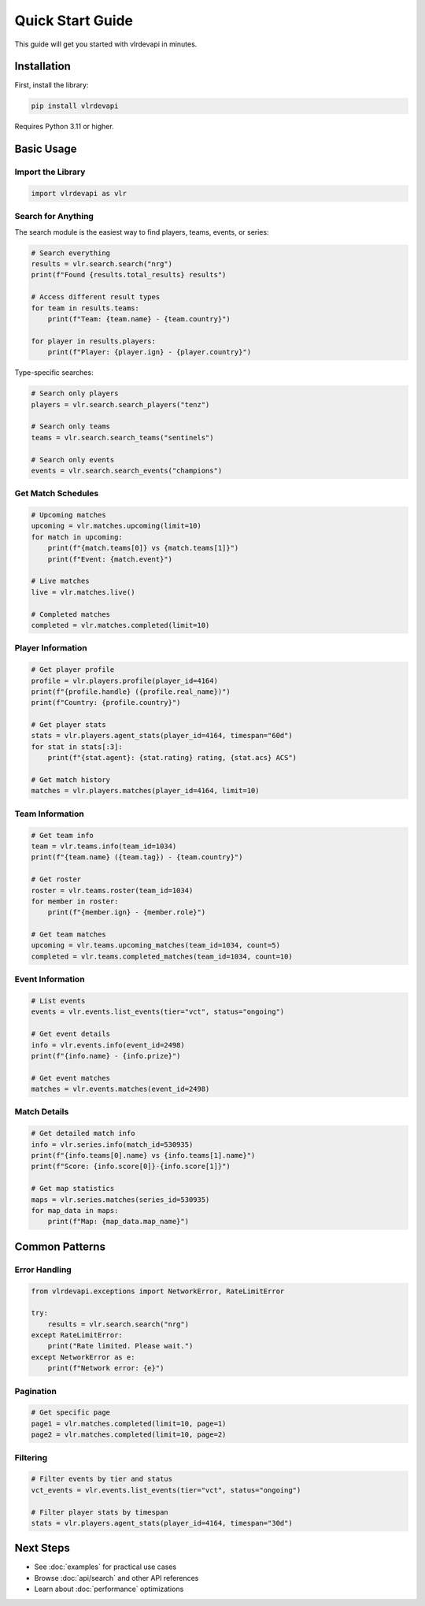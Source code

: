 Quick Start Guide
=================

This guide will get you started with vlrdevapi in minutes.

Installation
------------

First, install the library:

.. code-block:: bash

   pip install vlrdevapi

Requires Python 3.11 or higher.

Basic Usage
-----------

Import the Library
~~~~~~~~~~~~~~~~~~

.. code-block:: python

   import vlrdevapi as vlr

Search for Anything
~~~~~~~~~~~~~~~~~~~

The search module is the easiest way to find players, teams, events, or series:

.. code-block:: python

   # Search everything
   results = vlr.search.search("nrg")
   print(f"Found {results.total_results} results")
   
   # Access different result types
   for team in results.teams:
       print(f"Team: {team.name} - {team.country}")
   
   for player in results.players:
       print(f"Player: {player.ign} - {player.country}")

Type-specific searches:

.. code-block:: python

   # Search only players
   players = vlr.search.search_players("tenz")
   
   # Search only teams
   teams = vlr.search.search_teams("sentinels")
   
   # Search only events
   events = vlr.search.search_events("champions")

Get Match Schedules
~~~~~~~~~~~~~~~~~~~

.. code-block:: python

   # Upcoming matches
   upcoming = vlr.matches.upcoming(limit=10)
   for match in upcoming:
       print(f"{match.teams[0]} vs {match.teams[1]}")
       print(f"Event: {match.event}")
   
   # Live matches
   live = vlr.matches.live()
   
   # Completed matches
   completed = vlr.matches.completed(limit=10)

Player Information
~~~~~~~~~~~~~~~~~~

.. code-block:: python

   # Get player profile
   profile = vlr.players.profile(player_id=4164)
   print(f"{profile.handle} ({profile.real_name})")
   print(f"Country: {profile.country}")
   
   # Get player stats
   stats = vlr.players.agent_stats(player_id=4164, timespan="60d")
   for stat in stats[:3]:
       print(f"{stat.agent}: {stat.rating} rating, {stat.acs} ACS")
   
   # Get match history
   matches = vlr.players.matches(player_id=4164, limit=10)

Team Information
~~~~~~~~~~~~~~~~

.. code-block:: python

   # Get team info
   team = vlr.teams.info(team_id=1034)
   print(f"{team.name} ({team.tag}) - {team.country}")
   
   # Get roster
   roster = vlr.teams.roster(team_id=1034)
   for member in roster:
       print(f"{member.ign} - {member.role}")
   
   # Get team matches
   upcoming = vlr.teams.upcoming_matches(team_id=1034, count=5)
   completed = vlr.teams.completed_matches(team_id=1034, count=10)

Event Information
~~~~~~~~~~~~~~~~~

.. code-block:: python

   # List events
   events = vlr.events.list_events(tier="vct", status="ongoing")
   
   # Get event details
   info = vlr.events.info(event_id=2498)
   print(f"{info.name} - {info.prize}")
   
   # Get event matches
   matches = vlr.events.matches(event_id=2498)

Match Details
~~~~~~~~~~~~~

.. code-block:: python

   # Get detailed match info
   info = vlr.series.info(match_id=530935)
   print(f"{info.teams[0].name} vs {info.teams[1].name}")
   print(f"Score: {info.score[0]}-{info.score[1]}")
   
   # Get map statistics
   maps = vlr.series.matches(series_id=530935)
   for map_data in maps:
       print(f"Map: {map_data.map_name}")

Common Patterns
---------------

Error Handling
~~~~~~~~~~~~~~

.. code-block:: python

   from vlrdevapi.exceptions import NetworkError, RateLimitError
   
   try:
       results = vlr.search.search("nrg")
   except RateLimitError:
       print("Rate limited. Please wait.")
   except NetworkError as e:
       print(f"Network error: {e}")

Pagination
~~~~~~~~~~

.. code-block:: python

   # Get specific page
   page1 = vlr.matches.completed(limit=10, page=1)
   page2 = vlr.matches.completed(limit=10, page=2)

Filtering
~~~~~~~~~

.. code-block:: python

   # Filter events by tier and status
   vct_events = vlr.events.list_events(tier="vct", status="ongoing")
   
   # Filter player stats by timespan
   stats = vlr.players.agent_stats(player_id=4164, timespan="30d")

Next Steps
----------

- See :doc:`examples` for practical use cases
- Browse :doc:`api/search` and other API references
- Learn about :doc:`performance` optimizations
